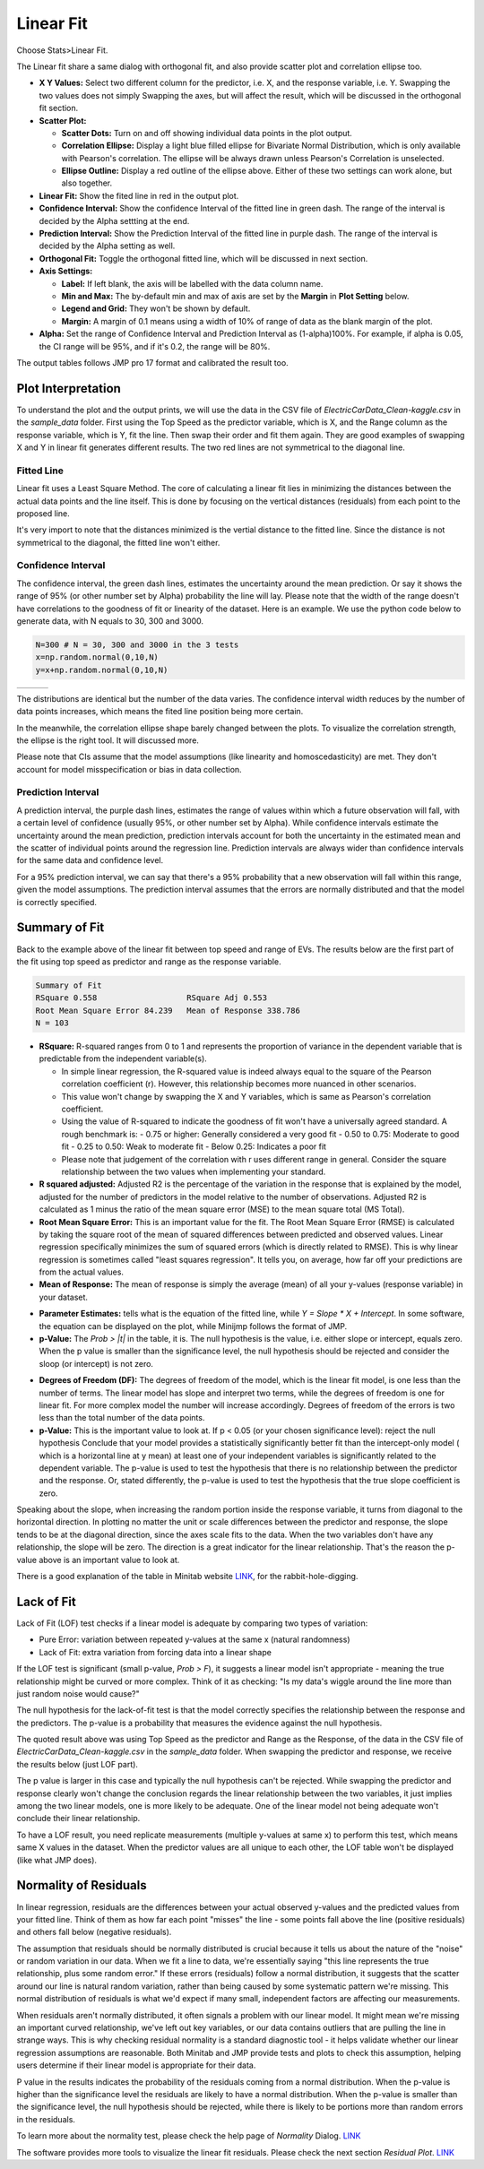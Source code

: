 .. raw:: html

   <style>
      .tight-table td {
             white-space: normal !important;
                       }
                          </style>

Linear Fit
==========

Choose Stats>Linear Fit.

.. image:: images/linear_fit1.png
   :align: center

The Linear fit share a same dialog with orthogonal fit, and also provide scatter plot and correlation ellipse too. 

- **X Y Values:** Select two different column for the predictor, i.e. X, and the response variable, i.e. Y. Swapping the two values does not simply Swapping the axes, but will affect the result, which will be discussed in the orthogonal fit section. 
- **Scatter Plot:** 

  - **Scatter Dots:** Turn on and off showing individual data points in the plot output.
  - **Correlation Ellipse:** Display a light blue filled ellipse for Bivariate Normal Distribution, which is only available with Pearson's correlation. The ellipse will be always drawn unless Pearson's Correlation is unselected. 
  - **Ellipse Outline:** Display a red outline of the ellipse above. Either of these two settings can work alone, but also together.

- **Linear Fit:** Show the fited line in red in the output plot.
- **Confidence Interval:** Show the confidence Interval of the fitted line in green dash. The range of the interval is decided by the Alpha settting at the end.
- **Prediction Interval:** Show the Prediction Interval of the fitted line in purple dash. The range of the interval is decided by the Alpha setting as well.

- **Orthogonal Fit:** Toggle the orthogonal fitted line, which will be discussed in next section.

- **Axis Settings:**

  - **Label:** If left blank, the axis will be labelled with the data column name.
  - **Min and Max:** The by-default min and max of axis are set by the **Margin** in **Plot Setting** below. 
  - **Legend and Grid:** They won't be shown by default.
  - **Margin:** A margin of 0.1 means using a width of 10% of range of data as the blank margin of the plot.

- **Alpha:** Set the range of Confidence Interval and Prediction Interval as (1-alpha)100%. For example, if alpha is 0.05, the CI range will be 95%, and if it's 0.2, the range will be 80%.

The output tables follows JMP pro 17 format and calibrated the result too. 

Plot Interpretation
-------------------

To understand the plot and the output prints, we will use the data in the CSV file of `ElectricCarData_Clean-kaggle.csv` in the `sample_data` folder. First using the Top Speed as the predictor variable, which is X, and the Range column as the response variable, which is Y, fit the line. Then swap their order and fit them again. 
They are good examples of swapping X and Y in linear fit generates different results. The two red lines are not symmetrical to the diagonal line. 

.. image:: images/linear_fit_plot.png
   :align: center

Fitted Line
~~~~~~~~~~~

Linear fit uses a Least Square Method. The core of calculating a linear fit lies in minimizing the distances between the actual data points and the line itself. This is done by focusing on the vertical distances (residuals) from each point to the proposed line.

It's very import to note that the distances minimized is the vertial distance to the fitted line. Since the distance is not symmetrical to the diagonal, the fitted line won't either.

Confidence Interval
~~~~~~~~~~~~~~~~~~~

The confidence interval, the green dash lines, estimates the uncertainty around the mean prediction. Or say it shows the range of 95% (or other number set by Alpha) probability the line will lay. Please note that the width of the range doesn't have correlations to the goodness of fit or linearity of the dataset. Here is an example. We use the python code below to generate data, with N equals to 30, 300 and 3000.

.. code-block:: python

        N=300 # N = 30, 300 and 3000 in the 3 tests
        x=np.random.normal(0,10,N)
        y=x+np.random.normal(0,10,N)


.. list-table::
   :widths: 33 33 33

   * - .. image:: images/linear_fit_ci30.png
     - .. image:: images/linear_fit_ci300.png
     - .. image:: images/linear_fit_ci3000.png

The distributions are identical but the number of the data varies. The confidence interval width reduces by the number of data points increases, which means the fited line position being more certain. 

In the meanwhile, the correlation ellipse shape barely changed between the plots. To visualize the correlation strength, the ellipse is the right tool. It will discussed more.

Please note that CIs assume that the model assumptions (like linearity and homoscedasticity) are met. They don't account for model misspecification or bias in data collection.

Prediction Interval
~~~~~~~~~~~~~~~~~~~

A prediction interval, the purple dash lines, estimates the range of values within which a future observation will fall, with a certain level of confidence (usually 95%, or other number set by Alpha). While confidence intervals estimate the uncertainty around the mean prediction, prediction intervals account for both the uncertainty in the estimated mean and the scatter of individual points around the regression line. Prediction intervals are always wider than confidence intervals for the same data and confidence level.

For a 95% prediction interval, we can say that there's a 95% probability that a new observation will fall within this range, given the model assumptions. The prediction interval assumes that the errors are normally distributed and that the model is correctly specified.

Summary of Fit
--------------

Back to the example above of the linear fit between top speed and range of EVs. The results below are the first part of the fit using top speed as predictor and range as the response variable.

.. code-block:: none

        Summary of Fit
        RSquare 0.558			RSquare Adj 0.553
        Root Mean Square Error 84.239	Mean of Response 338.786
        N = 103

- **RSquare:** R-squared ranges from 0 to 1 and represents the proportion of variance in the dependent variable that is predictable from the independent variable(s). 
  
  - In simple linear regression, the R-squared value is indeed always equal to the square of the Pearson correlation coefficient (r). However, this relationship becomes more nuanced in other scenarios. 
  - This value won't change by swapping the X and Y variables, which is same as Pearson's correlation coefficient.
  - Using the value of R-squared to indicate the goodness of fit won't have a universally agreed standard. A rough benchmark is:
    - 0.75 or higher: Generally considered a very good fit
    - 0.50 to 0.75: Moderate to good fit
    - 0.25 to 0.50: Weak to moderate fit
    - Below 0.25: Indicates a poor fit
  - Please note that judgement of the correlation with r uses different range in general. Consider the square relationship between the two values when implementing your standard.

- **R squared adjusted:** Adjusted R2 is the percentage of the variation in the response that is explained by the model, adjusted for the number of predictors in the model relative to the number of observations. Adjusted R2 is calculated as 1 minus the ratio of the mean square error (MSE) to the mean square total (MS Total).
  
- **Root Mean Square Error:** This is an important value for the fit. The Root Mean Square Error (RMSE) is calculated by taking the square root of the mean of squared differences between predicted and observed values. Linear regression specifically minimizes the sum of squared errors (which is directly related to RMSE). This is why linear regression is sometimes called "least squares regression". It tells you, on average, how far off your predictions are from the actual values.

- **Mean of Response:** The mean of response is simply the average (mean) of all your y-values (response variable) in your dataset.


.. highlight:: none
   
        Parameter Estimates
        +-----------+---------+-----------+---------+------------+
        |    Item   |   Est.  | Std Error | t Ratio | Prob > |t| |
        +-----------+---------+-----------+---------+------------+
        |   Slope   |  2.159  |   0.191   |  11.281 |   0.000    |
        | Intercept | -48.160 |   35.292  |  1.365  |   0.175    |
        +-----------+---------+-----------+---------+------------+
        p values above are the probabilities of each term == 0.

- **Parameter Estimates:** tells what is the equation of the fitted line, while `Y = Slope * X + Intercept`. In some software, the equation can be displayed on the plot, while Minijmp follows the format of JMP.

- **p-Value:** The `Prob > |t|` in the table, it is. The null hypothesis is the value, i.e. either slope or intercept, equals zero. When the p value is smaller than the significance level, the null hypothesis should be rejected and consider the sloop (or intercept) is not zero. 


.. highlight:: none
   
        Analysis of Variances
        +-------+-----+-------------+------------+
        |  Item |  DF |  Sum of Sq. |  Mean Sq.  |
        +-------+-----+-------------+------------+
        | Model |  1  |  903003.223 | 903003.223 |
        | Error | 101 |  716720.078 |  7096.238  |
        | Total | 102 | 1619723.301 |            |
        +-------+-----+-------------+------------+
        F Ratio 127.251	Prob > F 0.000
        p value is the probability of slope == 0.

- **Degrees of Freedom (DF):** The degrees of freedom of the model, which is the linear fit model, is one less than the number of terms. The linear model has slope and interpret two terms, while the degrees of freedom is one for linear fit. For more complex model the number will increase accordingly. Degrees of freedom of the errors is two less than the total number of the data points.

- **p-Value:** This is the important value to look at. If p < 0.05 (or your chosen significance level): reject the null hypothesis Conclude that your model provides a statistically significantly better fit than the intercept-only model ( which is a horizontal line at y mean) at least one of your independent variables is significantly related to the dependent variable. The p-value is used to test the hypothesis that there is no relationship between the predictor and the response. Or, stated differently, the p-value is used to test the hypothesis that the true slope coefficient is zero. 

.. image:: images/linear_fit_slope.png
   :align: center

Speaking about the slope, when increasing the random portion inside the response variable, it turns from diagonal to the horizontal direction. In plotting no matter the unit or scale differences between the predictor and response, the slope tends to be at the diagonal direction, since the axes scale fits to the data. When the two variables don't have any relationship, the slope will be zero. The direction is a great indicator for the linear relationship. That's the reason the p-value above is an important value to look at.
        
There is a good explanation of the table in Minitab website `LINK <https://support.minitab.com/en-us/minitab/help-and-how-to/statistical-modeling/regression/how-to/fit-regression-model/interpret-the-results/all-statistics-and-graphs/analysis-of-variance-table/>`_, for the rabbit-hole-digging. 

Lack of Fit
-----------


.. highlight:: none
   
        Lack of Fit
        +-------------+-----+-------------+-----------+
        |     Item    |  DF |  Sum of Sq. |  Mean Sq. |
        +-------------+-----+-------------+-----------+
        | Lack of fit |  23 |  263096.398 | 11438.974 |
        |  Pure Error |  78 |  453623.680 |  5815.688 |
        |    Total    | 102 | 1619723.301 |           |
        +-------------+-----+-------------+-----------+
        F Ratio 1.967	Prob > F 0.015	Max R Square 0.720
        p value is the probability of the true relationship is linear.

Lack of Fit (LOF) test checks if a linear model is adequate by comparing two types of variation:

- Pure Error: variation between repeated y-values at the same x (natural randomness)
- Lack of Fit: extra variation from forcing data into a linear shape

If the LOF test is significant (small p-value, `Prob > F`), it suggests a linear model isn't appropriate - meaning the true relationship might be curved or more complex. Think of it as checking: "Is my data's wiggle around the line more than just random noise would cause?"

The null hypothesis for the lack-of-fit test is that the model correctly specifies the relationship between the response and the predictors. The p-value is a probability that measures the evidence against the null hypothesis.

The quoted result above was using Top Speed as the predictor and Range as the Response, of the data in the CSV file of `ElectricCarData_Clean-kaggle.csv` in the `sample_data` folder. When swapping the predictor and response, we receive the results below (just LOF part).

.. highlight:: none
   
        Lack of Fit
        +-------------+-----+------------+----------+
        |     Item    |  DF | Sum of Sq. | Mean Sq. |
        +-------------+-----+------------+----------+
        | Lack of fit |  48 | 45627.855  | 950.580  |
        |  Pure Error |  53 | 40064.967  | 755.943  |
        |    Total    | 102 | 193658.117 |          |
        +-------------+-----+------------+----------+
        F Ratio 1.257	Prob > F 0.208	Max R Square 0.793

The p value is larger in this case and typically the null hypothesis can't be rejected. While swapping the predictor and response clearly won't change the conclusion regards the linear relationship between the two variables, it just implies among the two linear models, one is more likely to be adequate. One of the linear model not being adequate won't conclude their linear relationship.
        
To have a LOF result, you need replicate measurements (multiple y-values at same x) to perform this test, which means same X values in the dataset. When the predictor values are all unique to each other, the LOF table won't be displayed (like what JMP does).

Normality of Residuals
----------------------

In linear regression, residuals are the differences between your actual observed y-values and the predicted values from your fitted line. Think of them as how far each point "misses" the line - some points fall above the line (positive residuals) and others fall below (negative residuals).

The assumption that residuals should be normally distributed is crucial because it tells us about the nature of the "noise" or random variation in our data. When we fit a line to data, we're essentially saying "this line represents the true relationship, plus some random error." If these errors (residuals) follow a normal distribution, it suggests that the scatter around our line is natural random variation, rather than being caused by some systematic pattern we're missing. This normal distribution of residuals is what we'd expect if many small, independent factors are affecting our measurements.

When residuals aren't normally distributed, it often signals a problem with our linear model. It might mean we're missing an important curved relationship, we've left out key variables, or our data contains outliers that are pulling the line in strange ways. This is why checking residual normality is a standard diagnostic tool - it helps validate whether our linear regression assumptions are reasonable. Both Minitab and JMP provide tests and plots to check this assumption, helping users determine if their linear model is appropriate for their data.


.. highlight:: none
   
        Normality of Residuals
        Shapiro-Wilk Statistics 0.968	p-value 0.015
        Anderson Darling Stats. 1.174	p-value 0.004
        p values are the probabilities of true dist is normal.

P value in the results indicates the probability of the residuals coming from a normal distribution. When the p-value is higher than the significance level the residuals are likely to have a normal distribution. When the p-value is smaller than the significance level, the null hypothesis should be rejected, while there is likely to be portions more than random errors in the residuals. 

To learn more about the normality test, please check the help page of `Normality` Dialog. `LINK <https://minijmp.readthedocs.io/en/latest/usage/normality.html>`_

The software provides more tools to visualize the linear fit residuals. Please check the next section `Residual Plot`. `LINK <https://minijmp.readthedocs.io/en/latest/usage/residuals.html>`_

